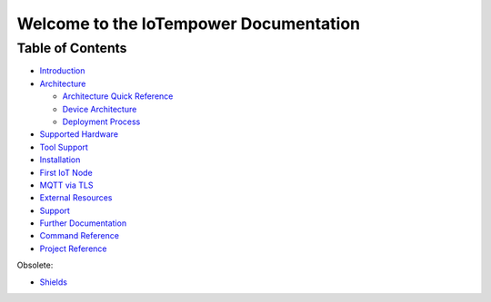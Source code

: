 .. IoTempower Documentation master file
   it should at least contain the root `toctree` directive.
   This is for this type of documentation that also works on github not
   necessary
   .. toctree:: :maxdepth: 2 :caption: Contents:

Welcome to the IoTempower Documentation
=======================================


Table of Contents
-----------------

- `Introduction </doc/introduction.rst>`_

- `Architecture </doc/architecture.rst>`_

  - `Architecture Quick Reference </doc/architecture-quick-reference.rst>`_

  - `Device Architecture </doc/device-architecture.rst>`_
  
  - `Deployment Process </doc/deployment-process.rst>`_

- `Supported Hardware </doc/hardware.rst>`_

- `Tool Support </doc/tool-support.rst>`_

- `Installation </doc/installation.rst>`_

- `First IoT Node </doc/first-node.rst>`_

- `MQTT via TLS </doc/mqtt-with-tls.rst>`_

- `External Resources </doc/resources.rst>`_

- `Support </doc/support.rst>`_

- `Further Documentation </doc/further-doc.rst>`_

- `Command Reference </doc/node_help/commands.rst>`_

- `Project Reference </doc/projects_help/projects.rst>`_


Obsolete:

- `Shields </doc/shields/wemosd1mini/devkit1/README.rst>`_
